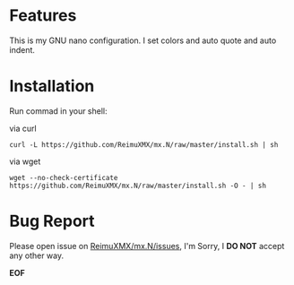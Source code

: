 * Features

This is my GNU nano configuration. I set colors and auto quote and auto indent.

* Installation

Run commad in your shell:
  
via curl
  
#+BEGIN_SRC
curl -L https://github.com/ReimuXMX/mx.N/raw/master/install.sh | sh
#+END_SRC
  
via wget
  
#+BEGIN_SRC 
wget --no-check-certificate https://github.com/ReimuXMX/mx.N/raw/master/install.sh -O - | sh
#+END_SRC
  
* Bug Report
  
  Please open issue on [[https://github.com/ReimuXMX/mx.N/issues][ReimuXMX/mx.N/issues]], I'm Sorry, I *DO NOT* accept any other way.
  
  
  *EOF*
